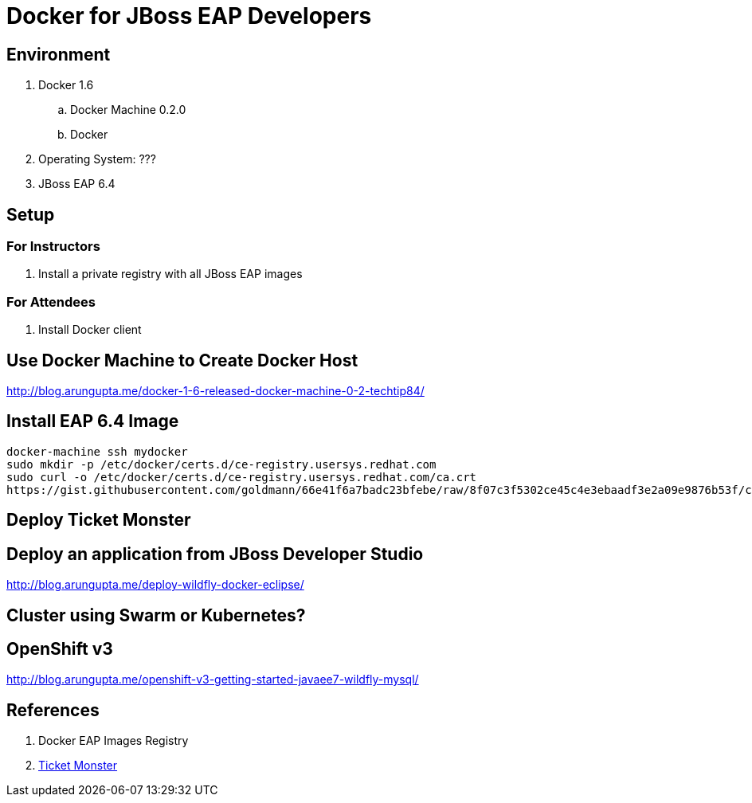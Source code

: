 # Docker for JBoss EAP Developers

## Environment

. Docker 1.6
.. Docker Machine 0.2.0
.. Docker 
. Operating System: ???
. JBoss EAP 6.4

## Setup

### For Instructors

. Install a private registry with all JBoss EAP images

### For Attendees

. Install Docker client

## Use Docker Machine to Create Docker Host

http://blog.arungupta.me/docker-1-6-released-docker-machine-0-2-techtip84/

## Install EAP 6.4 Image

[src, text]
----
docker-machine ssh mydocker
sudo mkdir -p /etc/docker/certs.d/ce-registry.usersys.redhat.com
sudo curl -o /etc/docker/certs.d/ce-registry.usersys.redhat.com/ca.crt
https://gist.githubusercontent.com/goldmann/66e41f6a7badc23bfebe/raw/8f07c3f5302ce45c4e3ebaadf3e2a09e9876b53f/ca.crt
----

## Deploy Ticket Monster

## Deploy an application from JBoss Developer Studio

http://blog.arungupta.me/deploy-wildfly-docker-eclipse/

## Cluster using Swarm or Kubernetes?

## OpenShift v3

http://blog.arungupta.me/openshift-v3-getting-started-javaee7-wildfly-mysql/

## References

. Docker EAP Images Registry
. http://www.jboss.org/ticket-monster/[Ticket Monster]

